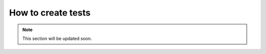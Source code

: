 *******************
How to create tests
*******************

.. note:: This section will be updated soon.
